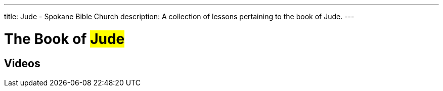 ---
title: Jude - Spokane Bible Church
description: A collection of lessons pertaining to the book of Jude.
---

= The Book of #Jude#

== Videos